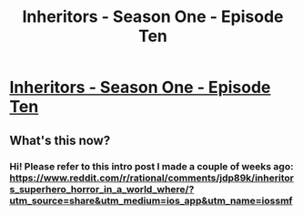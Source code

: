 #+TITLE: Inheritors - Season One - Episode Ten

* [[https://inheritorsserial.com/2020/11/22/episode-ten/][Inheritors - Season One - Episode Ten]]
:PROPERTIES:
:Author: MegajouleWrites
:Score: 11
:DateUnix: 1606077221.0
:DateShort: 2020-Nov-23
:FlairText: WIP
:END:

** What's this now?
:PROPERTIES:
:Author: GlueBoy
:Score: 1
:DateUnix: 1606155942.0
:DateShort: 2020-Nov-23
:END:

*** Hi! Please refer to this intro post I made a couple of weeks ago: [[https://www.reddit.com/r/rational/comments/jdp89k/inheritors_superhero_horror_in_a_world_where/?utm_source=share&utm_medium=ios_app&utm_name=iossmf]]
:PROPERTIES:
:Author: MegajouleWrites
:Score: 2
:DateUnix: 1606156631.0
:DateShort: 2020-Nov-23
:END:
